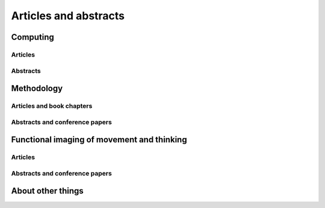 .. _publications:

**********************
Articles and abstracts
**********************

.. _pubs-computing:

Computing
=========

Articles
--------

.. biblisted:: matthew_brett.bib
    :style: mystyle
    :sort:

    Millman2007

Abstracts
---------

.. biblisted:: matthew_brett.bib
    :style: mystyle
    :sort:

    Taylor2005brainpy
    Brett2009nipy

.. _pubs-methodology:

Methodology
===========

Articles and book chapters
--------------------------

.. biblisted:: matthew_brett.bib
    :style: mystyle
    :sort:

    Poline2012
    Schwarzbauer2010
    Poldrack2008
    Crinion2007
    Aston2006
    Saxe2006
    Nichols2005
    Kherif2003
    Cusack2003
    Brett2003
    Brett2002
    Hammers2002
    Gustard2001
    Brett2001
    Rorden2000
    Turkheimer2001
    Turkheimer2000
    Turkheimer1999

Abstracts and conference papers
-------------------------------

.. biblisted:: matthew_brett.bib
    :style: mystyle
    :sort:

    Garyfallidis2010hbm
    Garyfallidis2010ismrm
    Brett2003er
    Fadili2002
    Brett2002marsbar
    Johnsrude2001cyto
    Brett1999time
    Brett2001mni

.. _pubs-movement:

Functional imaging of movement and thinking
===========================================

Articles
--------

.. biblisted:: matthew_brett.bib
    :style: mystyle
    :sort:

    Grahn2009
    Grahn2007
    Spencer2007
    Dove2006
    Bishop2004
    Graham2003
    Kellenbach2003
    Kellenbach2001

Abstracts and conference papers
-------------------------------

.. biblisted:: matthew_brett.bib
    :style: mystyle
    :sort:

    Osswald2002
    Dove2001encoding
    Brett1998pmc
    Brett1997sma
..
    Johnsrude, I. S., Giraud, A. L., Morosan, P., Brett, M., Owen, A. M., & Zilles, K. (2000).
    Functional Imaging of the auditory system: The use of positron emission tomography.
    In K. Jahnke & M. Fischer (Eds.), *Proceedings of the 4th European Congress of Oto-Rhino-Laryngology Head and Neck Surgery* (pp.
    49-58).
    Bologna.

.. _pubs-other:

About other things
==================

.. biblisted:: matthew_brett.bib
    :style: mystyle
    :sort:

    Brett2001a
    Brett1999
    Brett1995
    Chesser1989


.. only:: html

    :download:`bibtex reference file <matthew_brett.bib>`
